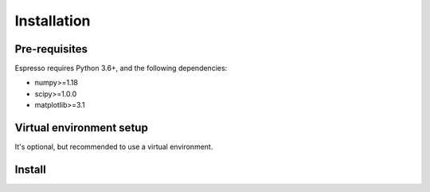 ============
Installation
============

Pre-requisites
--------------

Espresso requires Python 3.6+, and the following dependencies:

- numpy>=1.18
- scipy>=1.0.0
- matplotlib>=3.1


Virtual environment setup
-------------------------

It's optional, but recommended to use a virtual environment.

.. tabbed:: venv

  Ensure you have `python>=3.6`.

  To create:

  .. code-block:: console

    python -m venv <path-to-new-env>/esp_env

  To activate:
  
  .. code-block:: console

    source <path-to-new-env>/esp_env/bin/activate

  To exit:
  
  .. code-block:: console

    deactivate

  To remove:

  .. code-block:: console

    rm -rf <path-to-new-env>/esp_env

.. tabbed:: virtualenv

  To create:

  .. code-block:: console

    virtualenv <path-to-new-env>/esp_env -p=3.10

  To activate:

  .. code-block:: console

    source <path-to-new-env>/esp_env/bin/activate

  To exit:

  .. code-block:: console

    deactivate

  To remove:

  .. code-block:: console

    rm -rf <path-to-new-env>/esp_env

.. tabbed:: conda / mamba

  To create:

  .. code-block:: console

    conda create -n esp_env python=3.10

  To activate:

  .. code-block:: console

    conda activate esp_env

  To exit:

  .. code-block:: console

    conda deactivate

  To remove:
  
  .. code-block:: console

    conda env remove -n esp_env


Install
-------

.. tabbed:: PyPI

  .. code-block:: console
    
    pip install cofi-espresso

.. tabbed:: conda-forge

  Uploading to conda-forge is still work in progress. 
  
  It won't be long!

.. tabbed:: from source

  If you'd like to build from source, clone the repository

  .. code-block:: console

    git clone https://github.com/inlab-geo/espresso.git
    cd espresso

  And use either one of the following command to install

  .. code-block:: console

    pip install .         # library will be copied over to site-packages
    pip install -e .      # developer mode, library will be symbol linked to site-packages
